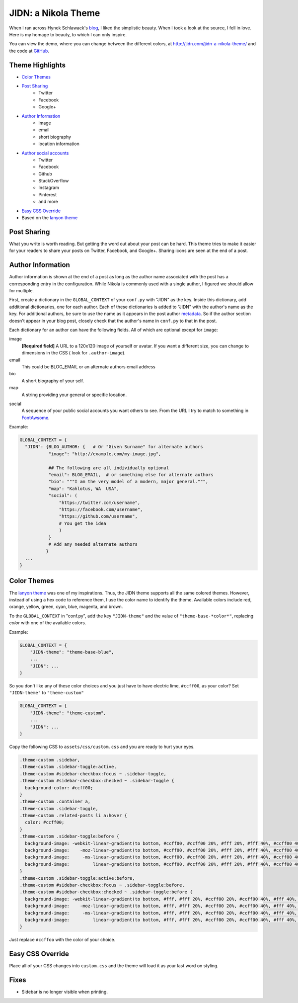 .. title: JIDN: a Nikola Theme
.. slug: jidn-a-nikola-theme
.. type: text

.. raw: html

    <style>
    .menu-onclk {width: 185px; padding:0; float: right; background-color:#f8f8f8}
    .menu-onclk p { padding: .5rem 1rem; margin: 0;}
    .menu-onclk ul { margin: 0; padding: 0; list-style-type: none;}
    .menu-onclk ul li { padding: .5rem 1rem; background-color: #f0f0f0; display:block;}
    .menu-onclk ul li:hover { background-color: #d0d0d0;}
    </style> <script>
    function setLiveDemoOnClick() {
        var elms = document.getElementsByClassName("menu-onclk");
        elms = elms[0].getElementsByTagName("LI")
        for(var i = (elms.length - 1); i >= 0; i--) {
            if (elms[i].tagName == "LI"){
                var theme;
                if (elms[i].innerHTML == "None")
                    theme = "";
                else
                    theme = "theme-base-" + elms[i].innerHTML.toLowerCase();
                elms[i].setAttribute("class", theme);
                elms[i].onclick = function(t) {return function() {
                    document.body.setAttribute("class", t);
                };}(theme);
    }   }   }
    window.onload = setLiveDemoOnClick;
    </script>

.. container: menu-onclk

    `Color Themes`_

    + None
    + Red
    + Orange
    + Yellow
    + Green
    + Cyan
    + Blue
    + Magenta
    + Brown


JIDN: a Nikola Theme
============================

When I ran across Hynek Schlawack's `blog`_, I liked the simplistic beauty.
When I took a look at the source, I fell in love.
Here is my homage to beauty, to which I can only inspire.

You can view the demo, where you can change between the different colors, at http://jidn.com/jidn-a-nikola-theme/ and the code at `GitHub`_.

Theme Highlights
-----------------------------

* `Color Themes`_
* `Post Sharing`_
    + Twitter
    + Facebook
    + Google+
* `Author Information`_
    + image
    + email
    + short biography
    + location information
* `Author social accounts`_
    + Twitter
    + Facebook
    + Github
    + StackOverflow
    + Instagram
    + Pinterest
    + and more
* `Easy CSS Override`_
* Based on the `lanyon theme`_

Post Sharing
-----------------------------

What you write is worth reading.
But getting the word out about your post can be hard.
This theme tries to make it easier for your readers to share your posts on Twitter, Facebook, and Google+.
Sharing icons are seen at the end of a post.

Author Information
-----------------------------

Author information is shown at the end of a post as long as the author name associated with the post has a corresponding entry in the configuration.
While Nikola is commonly used with a single author, I figured we should allow for multiple.

First, create a dictionary in the ``GLOBAL_CONTEXT`` of your ``conf.py`` with "JIDN" as the key.
Inside this dictionary, add additional dictionaries, one for each author.
Each of these dictionaries is added to "JIDN" with the author's name as the key.
For additional authors, be sure to use the name as it appears in the post author `metadata`_.
So if the author section doesn't appear in your blog post, closely check that the author's name in ``conf.py`` to that in the post.

Each dictionary for an author can have the following fields.
All of which are optional except for ``image``:

image
    **[Required field]**
    A URL to a 120x120 image of yourself or avatar.
    If you want a different size, you can change to dimensions in the CSS (
    look for ``.author-image``).

email
    This could be BLOG_EMAIL or an alternate authors email address

bio
    A short biography of your self.

map
    A string providing your general or specific location.

.. _`Author social accounts`:

social
    A sequence of your public social accounts you want others to see.
    From the URL I try to match to something in `FontAwsome`_.

Example:

.. code:: python

    GLOBAL_CONTEXT = {
      "JIDN": {BLOG_AUTHOR: {   # Or "Given Surname" for alternate authors
               "image": "http://example.com/my-image.jpg",

               ## The following are all individually optional
               "email": BLOG_EMAIL,  # or something else for alternate authors
               "bio": """I am the very model of a modern, major general.""",
               "map": "Kahlotus, WA  USA",
               "social": (
                   "https://twitter.com/username",
                   "https://facebook.com/username",
                   "https://github.com/username",
                   # You get the idea
                   )
               }
               # Add any needed alternate authors
              }
      ...
    }

Color Themes
-----------------------------

The `lanyon theme`_ was one of my inspirations.
Thus, the JIDN theme supports all the same colored themes.
However, instead of using a hex code to reference them, I use the color name to identify the theme.
Available colors include red, orange, yellow, green, cyan, blue, magenta, and brown.

To the ``GLOBAL_CONTEXT`` in "conf.py", add the key ``"JIDN-theme"`` and the value of ``"theme-base-*color*"``, replacing *color* with one of the available colors.

Example:

.. code:: python

    GLOBAL_CONTEXT = {
        "JIDN-theme": "theme-base-blue",
        ...
        "JIDN": ...
    }

So you don't like any of these color choices and you just have to have electric lime, ``#ccff00``, as your color?
Set ``"JIDN-theme"`` to ``"theme-custom"`` 

.. code:: python

    GLOBAL_CONTEXT = {
        "JIDN-theme": "theme-custom",
        ...
        "JIDN": ...
    }

Copy the following CSS to ``assets/css/custom.css`` and you are ready to hurt your eyes.

.. code:: css

    .theme-custom .sidebar,
    .theme-custom .sidebar-toggle:active,
    .theme-custom #sidebar-checkbox:focus ~ .sidebar-toggle,
    .theme-custom #sidebar-checkbox:checked ~ .sidebar-toggle {
      background-color: #ccff00;
    }
    .theme-custom .container a,
    .theme-custom .sidebar-toggle,
    .theme-custom .related-posts li a:hover {
      color: #ccff00;
    }
    .theme-custom .sidebar-toggle:before {
      background-image: -webkit-linear-gradient(to bottom, #ccff00, #ccff00 20%, #fff 20%, #fff 40%, #ccff00 40%, #ccff00 60%, #fff 60%, #fff 80%, #ccff00 80%, #ccff00 100%);
      background-image:    -moz-linear-gradient(to bottom, #ccff00, #ccff00 20%, #fff 20%, #fff 40%, #ccff00 40%, #ccff00 60%, #fff 60%, #fff 80%, #ccff00 80%, #ccff00 100%);
      background-image:     -ms-linear-gradient(to bottom, #ccff00, #ccff00 20%, #fff 20%, #fff 40%, #ccff00 40%, #ccff00 60%, #fff 60%, #fff 80%, #ccff00 80%, #ccff00 100%);
      background-image:         linear-gradient(to bottom, #ccff00, #ccff00 20%, #fff 20%, #fff 40%, #ccff00 40%, #ccff00 60%, #fff 60%, #fff 80%, #ccff00 80%, #ccff00 100%);
    }
    .theme-custom .sidebar-toggle:active:before,
    .theme-custom #sidebar-checkbox:focus ~ .sidebar-toggle:before,
    .theme-custom #sidebar-checkbox:checked ~ .sidebar-toggle:before {
      background-image: -webkit-linear-gradient(to bottom, #fff, #fff 20%, #ccff00 20%, #ccff00 40%, #fff 40%, #fff 60%, #ccff00 60%, #ccff00 80%, #fff 80%, #fff 100%);
      background-image:    -moz-linear-gradient(to bottom, #fff, #fff 20%, #ccff00 20%, #ccff00 40%, #fff 40%, #fff 60%, #ccff00 60%, #ccff00 80%, #fff 80%, #fff 100%);
      background-image:     -ms-linear-gradient(to bottom, #fff, #fff 20%, #ccff00 20%, #ccff00 40%, #fff 40%, #fff 60%, #ccff00 60%, #ccff00 80%, #fff 80%, #fff 100%);
      background-image:         linear-gradient(to bottom, #fff, #fff 20%, #ccff00 20%, #ccff00 40%, #fff 40%, #fff 60%, #ccff00 60%, #ccff00 80%, #fff 80%, #fff 100%);
    }

Just replace ``#ccffoo`` with the color of your choice.

Easy CSS Override
-----------------------------

Place all of your CSS changes into ``custom.css`` and the theme will load it as your last word on styling.

Fixes
-----------------------------

+ Sidebar is no longer visible when printing.

.. _blog: https://hynek.me/articles
.. _GitHub: https://github.com/jidn/nikola-jidn
.. _lanyon theme: https://themes.getnikola.com/v7/lanyon/
.. _metadata: https://getnikola.com/handbook.html#extra
.. _demo: http://jidn.com/jidn-a-nikola-theme/#Live
.. _FontAwsome: http://fontawesome.io/icons/#brand


